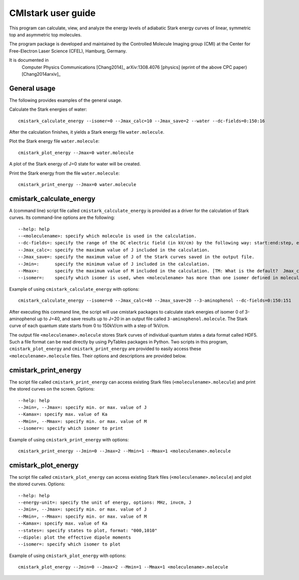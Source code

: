 CMIstark user guide
===================

This program can calculate, view, and analyze the energy levels of adiabatic
Stark energy curves of linear, symmetric top and asymmetric top molecules.

The program package is developed and maintained by the Controlled Molecule
Imaging group (CMI) at the Center for Free-Electron Laser Science (CFEL),
Hamburg, Germany.

It is documented in
  Computer Physics Communications [Chang2014]_
  arXiv:1308.4076 [physics] (eprint of the above CPC paper) [Chang2014arxiv]_


General usage
-------------

The following provides examples of the general usage.

Calculate the Stark energies of water::

    cmistark_calculate_energy --isomer=0 --Jmax_calc=10 --Jmax_save=2 --water --dc-fields=0:150:16

After the calculation finishes, it yields a Stark energy file ``water.molecule``.

Plot the Stark energy file ``water.molecule``::

    cmistark_plot_energy --Jmax=0 water.molecule

A plot of the Stark energy of J=0 state for water will be created.

Print the Stark energy from the file ``water.molecule``::

    cmistark_print_energy --Jmax=0 water.molecule



cmistark_calculate_energy
-------------------------

A (command line) script file called ``cmistark_calculate_energy`` is provided as
a driver for the calculation of Stark curves. Its command-line options are the
following::

  --help: help
  --<moleculename>: specify which molecule is used in the calculation.
  --dc-fields=: specify the range of the DC electric field (in kV/cm) by the following way: start:end:step, example: --dc-fields=0:150:151.
  --Jmax_calc=: specify the maximum value of J included in the calculation.
  --Jmax_save=: specify the maximum value of J of the Stark curves saved in the output file.
  --Jmin=:      specify the minimum value of J included in the calculation.
  --Mmax=:      specify the maximum value of M included in the calculation. [TM: What is the default?  Jmax_calc?]
  --isomer=:    specify which isomer is used, when <moleculename> has more than one isomer defined in moleculeparameter.py

Example of using ``cmistark_calculate_energy`` with options::

    cmistark_calculate_energy --isomer=0 --Jmax_calc=40 --Jmax_save=20 --3-aminophenol --dc-fields=0:150:151

After executing this command line, the script will use cmistark packages to
calculate stark energies of isomer 0 of 3-aminophenol up to J=40, and save
results up to J=20 in an output file called ``3-aminophenol.molecule``. The
Stark curve of each quantum state starts from 0 to 150kV/cm with a step of
1kV/cm.

The output file ``<moleculename>.molecule`` stores Stark curves of individual
quantum states a data format called HDF5. Such a file format can be read directly
by using PyTables packages in Python. Two scripts in this program,
``cmistark_plot_energy`` and ``cmistark_print_energy`` are provided to easily
access these ``<moleculename>.molecule`` files. Their options and descriptions
are provided below.


cmistark_print_energy
---------------------

The script file called ``cmistark_print_energy`` can access existing Stark files
(``<moleculename>.molecule``) and print the stored curves on the screen. Options::

  --help: help
  --Jmin=, --Jmax=: specify min. or max. value of J
  --Kamax=: specify max. value of Ka
  --Mmin=, --Mmax=: specify min. or max. value of M
  --isomer=: specify which isomer to print

Example of using ``cmistark_print_energy`` with options::

    cmistark_print_energy --Jmin=0 --Jmax=2 --Mmin=1 --Mmax=1 <moleculename>.molecule


cmistark_plot_energy 
--------------------

The script file called ``cmistark_plot_energy`` can access existing Stark files
(``<moleculename>.molecule``) and plot the stored curves. Options::

  --help: help
  --energy-unit=: specify the unit of energy, options: MHz, invcm, J
  --Jmin=, --Jmax=: specify min. or max. value of J
  --Mmin=, --Mmax=: specify min. or max. value of M
  --Kamax=: specify max. value of Ka
  --states=: specify states to plot, format: "000,1010"
  --dipole: plot the effective dipole moments
  --isomer=: specify which isomer to plot


.. todo:: TM: This example is unclear, as the first number has 3 values, and
          the 2nd 4. Should the first number have been 0000?

          JK: It is correct, but unclear... Yuan-Pin, please add real
          documentation on the actual meaning and possible values of the
          parameters (for all scripts).

Example of using ``cmistark_plot_energy`` with options::

    cmistark_plot_energy --Jmin=0 --Jmax=2 --Mmin=1 --Mmax=1 <moleculename>.molecule



.. comment
   Local Variables:
   coding: utf-8
   fill-column: 80
   End:
